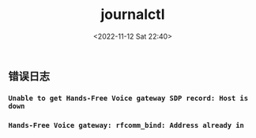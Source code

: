 #+TITLE: journalctl
#+DATE: <2022-11-12 Sat 22:40>
#+TAGS[]: 技术

** 错误日志

*** =Unable to get Hands-Free Voice gateway SDP record: Host is down=

*** =Hands-Free Voice gateway: rfcomm_bind: Address already in=

